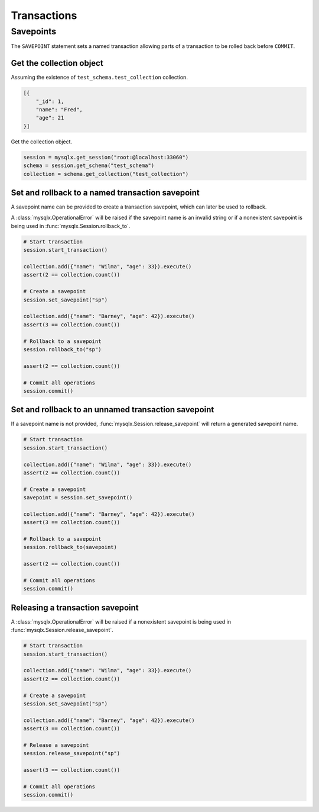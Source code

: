 Transactions
============

Savepoints
----------

The ``SAVEPOINT`` statement sets a named transaction allowing parts of a transaction to be rolled back before ``COMMIT``.

Get the collection object
^^^^^^^^^^^^^^^^^^^^^^^^^

Assuming the existence of ``test_schema.test_collection`` collection.

.. code-block:: python

   [{
       "_id": 1,
       "name": "Fred",
       "age": 21
   }]


Get the collection object.

.. code-block:: python

   session = mysqlx.get_session("root:@localhost:33060")
   schema = session.get_schema("test_schema")
   collection = schema.get_collection("test_collection")

Set and rollback to a named transaction savepoint
^^^^^^^^^^^^^^^^^^^^^^^^^^^^^^^^^^^^^^^^^^^^^^^^^

A savepoint name can be provided to create a transaction savepoint, which can later be used to rollback.

A :class:`mysqlx.OperationalError` will be raised if the savepoint name is an invalid string or if a nonexistent savepoint is being used in :func:`mysqlx.Session.rollback_to`.

.. code-block:: python

   # Start transaction
   session.start_transaction()

   collection.add({"name": "Wilma", "age": 33}).execute()
   assert(2 == collection.count())

   # Create a savepoint
   session.set_savepoint("sp")

   collection.add({"name": "Barney", "age": 42}).execute()
   assert(3 == collection.count())

   # Rollback to a savepoint
   session.rollback_to("sp")

   assert(2 == collection.count())

   # Commit all operations
   session.commit()

Set and rollback to an unnamed transaction savepoint
^^^^^^^^^^^^^^^^^^^^^^^^^^^^^^^^^^^^^^^^^^^^^^^^^^^^

If a savepoint name is not provided, :func:`mysqlx.Session.release_savepoint` will return a generated savepoint name.

.. code-block:: python

   # Start transaction
   session.start_transaction()

   collection.add({"name": "Wilma", "age": 33}).execute()
   assert(2 == collection.count())

   # Create a savepoint
   savepoint = session.set_savepoint()

   collection.add({"name": "Barney", "age": 42}).execute()
   assert(3 == collection.count())

   # Rollback to a savepoint
   session.rollback_to(savepoint)

   assert(2 == collection.count())

   # Commit all operations
   session.commit()

Releasing a transaction savepoint
^^^^^^^^^^^^^^^^^^^^^^^^^^^^^^^^^

A :class:`mysqlx.OperationalError` will be raised if a nonexistent savepoint is being used in :func:`mysqlx.Session.release_savepoint`.

.. code-block:: python

   # Start transaction
   session.start_transaction()

   collection.add({"name": "Wilma", "age": 33}).execute()
   assert(2 == collection.count())

   # Create a savepoint
   session.set_savepoint("sp")

   collection.add({"name": "Barney", "age": 42}).execute()
   assert(3 == collection.count())

   # Release a savepoint
   session.release_savepoint("sp")

   assert(3 == collection.count())

   # Commit all operations
   session.commit()
